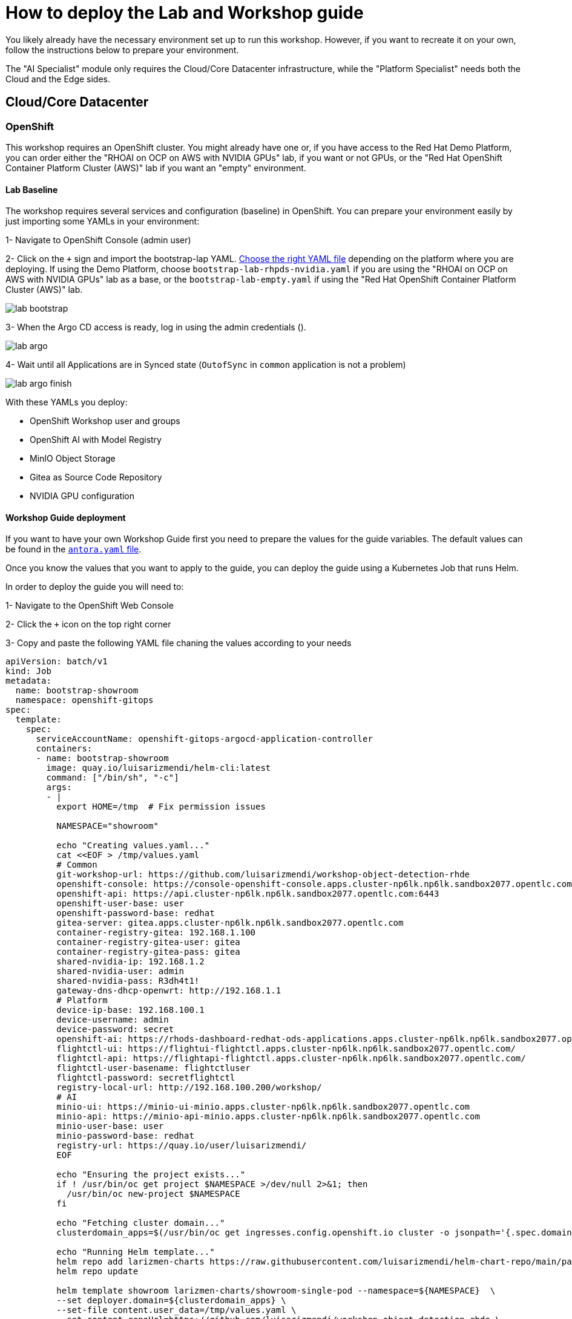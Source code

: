 = How to deploy the Lab and Workshop guide

You likely already have the necessary environment set up to run this workshop. However, if you want to recreate it on your own, follow the instructions below to prepare your environment.

The "AI Specialist" module only requires the Cloud/Core Datacenter infrastructure, while the "Platform Specialist" needs both the Cloud and the Edge sides.

== Cloud/Core Datacenter


=== OpenShift

This workshop requires an OpenShift cluster. You might already have one or, if you have access to the Red Hat Demo Platform, you can order either the "RHOAI on OCP on AWS with NVIDIA GPUs" lab, if you want or not GPUs, or the "Red Hat OpenShift Container Platform Cluster (AWS)" lab if you want an "empty" environment.


==== Lab Baseline

The workshop requires several services and configuration (baseline) in OpenShift. You can prepare your environment easily by just importing some YAMLs in your environment:

[example]
====

1- Navigate to OpenShift Console (admin user)

2- Click on the `+` sign and import the bootstrap-lap YAML. https://github.com/luisarizmendi/workshop-object-detection-rhde/tree/main/deployment/openshift/bootstrap-lab[Choose the right YAML file] depending on the platform where you are deploying. If using the Demo Platform, choose `bootstrap-lab-rhpds-nvidia.yaml` if you are using the "RHOAI on OCP on AWS with NVIDIA GPUs" lab as a base, or the `bootstrap-lab-empty.yaml` if using the "Red Hat OpenShift Container Platform Cluster (AWS)" lab.

image::lab-bootstrap.png[]

3- When the Argo CD access is ready, log in using the admin credentials ().

image::lab-argo.png[]

4- Wait until all Applications are in Synced state (`OutofSync` in `common` application is not a problem)

image::lab-argo-finish.png[]
====

With these YAMLs you deploy:

* OpenShift Workshop user and groups
* OpenShift AI with Model Registry
* MinIO Object Storage
* Gitea as Source Code Repository
* NVIDIA GPU configuration


==== Workshop Guide deployment

If you want to have your own Workshop Guide first you need to prepare the values for the guide variables. The default values can be found in the https://github.com/luisarizmendi/workshop-object-detection-rhde/blob/main/content/antora.yml[`antora.yaml` file]. 

Once you know the values that you want to apply to the guide, you can deploy the guide using a Kubernetes Job that runs Helm.


[example]
====
In order to deploy the guide you will need to:

1- Navigate to the OpenShift Web Console

2- Click the `+` icon on the top right corner

3- Copy and paste the following YAML file chaning the values according to your needs

----
apiVersion: batch/v1
kind: Job
metadata:
  name: bootstrap-showroom
  namespace: openshift-gitops
spec:
  template:
    spec:
      serviceAccountName: openshift-gitops-argocd-application-controller
      containers:
      - name: bootstrap-showroom
        image: quay.io/luisarizmendi/helm-cli:latest  
        command: ["/bin/sh", "-c"]
        args:
        - |
          export HOME=/tmp  # Fix permission issues

          NAMESPACE="showroom"

          echo "Creating values.yaml..."
          cat <<EOF > /tmp/values.yaml
          # Common
          git-workshop-url: https://github.com/luisarizmendi/workshop-object-detection-rhde
          openshift-console: https://console-openshift-console.apps.cluster-np6lk.np6lk.sandbox2077.opentlc.com/
          openshift-api: https://api.cluster-np6lk.np6lk.sandbox2077.opentlc.com:6443
          openshift-user-base: user
          openshift-password-base: redhat
          gitea-server: gitea.apps.cluster-np6lk.np6lk.sandbox2077.opentlc.com
          container-registry-gitea: 192.168.1.100
          container-registry-gitea-user: gitea
          container-registry-gitea-pass: gitea
          shared-nvidia-ip: 192.168.1.2
          shared-nvidia-user: admin
          shared-nvidia-pass: R3dh4t1!
          gateway-dns-dhcp-openwrt: http://192.168.1.1
          # Platform
          device-ip-base: 192.168.100.1
          device-username: admin
          device-password: secret
          openshift-ai: https://rhods-dashboard-redhat-ods-applications.apps.cluster-np6lk.np6lk.sandbox2077.opentlc.com/
          flightctl-ui: https://flightui-flightctl.apps.cluster-np6lk.np6lk.sandbox2077.opentlc.com/
          flightctl-api: https://flightapi-flightctl.apps.cluster-np6lk.np6lk.sandbox2077.opentlc.com/
          flightctl-user-basename: flightctluser
          flightctl-password: secretflightctl
          registry-local-url: http://192.168.100.200/workshop/
          # AI
          minio-ui: https://minio-ui-minio.apps.cluster-np6lk.np6lk.sandbox2077.opentlc.com
          minio-api: https://minio-api-minio.apps.cluster-np6lk.np6lk.sandbox2077.opentlc.com
          minio-user-base: user
          minio-password-base: redhat
          registry-url: https://quay.io/user/luisarizmendi/
          EOF

          echo "Ensuring the project exists..."
          if ! /usr/bin/oc get project $NAMESPACE >/dev/null 2>&1; then
            /usr/bin/oc new-project $NAMESPACE
          fi

          echo "Fetching cluster domain..."
          clusterdomain_apps=$(/usr/bin/oc get ingresses.config.openshift.io cluster -o jsonpath='{.spec.domain}')

          echo "Running Helm template..."
          helm repo add larizmen-charts https://raw.githubusercontent.com/luisarizmendi/helm-chart-repo/main/packages
          helm repo update

          helm template showroom larizmen-charts/showroom-single-pod --namespace=${NAMESPACE}  \
          --set deployer.domain=${clusterdomain_apps} \
          --set-file content.user_data=/tmp/values.yaml \
          --set content.repoUrl=https://github.com/luisarizmendi/workshop-object-detection-rhde \
          --set general.guid=1 \
          --set-string content.contentOnly="true" \
          | /usr/bin/oc apply -f -

          echo "Environment ready!"
        securityContext:
          allowPrivilegeEscalation: false
          capabilities:
            drop:
              - "ALL"
          runAsNonRoot: true
          seccompProfile:
            type: RuntimeDefault
      restartPolicy: Never
  backoffLimit: 1
----

4- Click "Create"
====

Once you create the object, the guide will be deployed in a new the `showroom` OpenShift project. You will find in that project a route pointing to the guide that will be available as soon as the showroom POD is running.






== Edge Site

=== Gitea

Besides the Gitea deployed as Source Code Repository in the Cloud, at the Edge a Container Image Registry is also deployed to minimize the latency and bandwidth usage during the Workshop. For that reason, an other Gitea environment (different from the one on the Cloud) is deployed at the Edge working just as Container Image Registry.

preparing the environment Gitea:
$ ansible-playbook playbook.yml -i inventory 

=== FlighCTL

  # git clone repo
  # make sure you have the following packaes installed: git, make, and go (>= 1.21), openssl, openssl-devel, podman-compose
  # sudo dnf install git make golang openssl openssl-devel podman-compose
  # ensure podman socket is enabled : systemctl --user enable --now podman.socket
  # build repo: make build
  # install kind:
  #[ $(uname -m) = x86_64 ] && curl -Lo ./kind https://kind.sigs.k8s.io/dl/v0.26.0/kind-linux-amd64 && chmod +x ./kind && sudo mv ./kind /usr/local/bin/kind
  # install kubectl: https://kubernetes.io/docs/tasks/tools/install-kubectl-linux/#install-kubectl-binary-with-curl-on-linux
  # install helm: https://helm.sh/docs/intro/install/#from-script
  # deploy using helm with kind local cluster (it includes installing helm)
  # make deploy
  # CANT USE LOCAL METHOD AS IT DOESN'T INCLUDE UI
  # install on cluster with acm
  # helm upgrade --install --version=0-latest     --namespace flightctl --create-namespace     flightctl oci://quay.io/flightctl/charts/flightctl     --values content/modules/ROOT/pages/scripts/environment/values.yaml
  # fix redis permission by patching ss with this user and group id: 1000860000
  # install flighctl cli https://github.com/flightctl/flightctl/blob/main/docs/user/getting-started.md#installing-the-flight-control-cli
  # login into flightctl
  # $ flightctl login https://api.flightctl.apps.my.lmf.openshift.es/  --insecure-skip-tls-verify --token=sha256~CGM1m_RbqBqS1bbNdakdGVRU6-2aRZlwzlexZLpVQ3Y
  # now you can get the devices registered with
  # flightctl get devices

=== DNS - DHCP - Router Openwrt
using this guide https://openwrt.org/docs/guide-user/installation/openwrt_x86 I'll reuse a device at home






